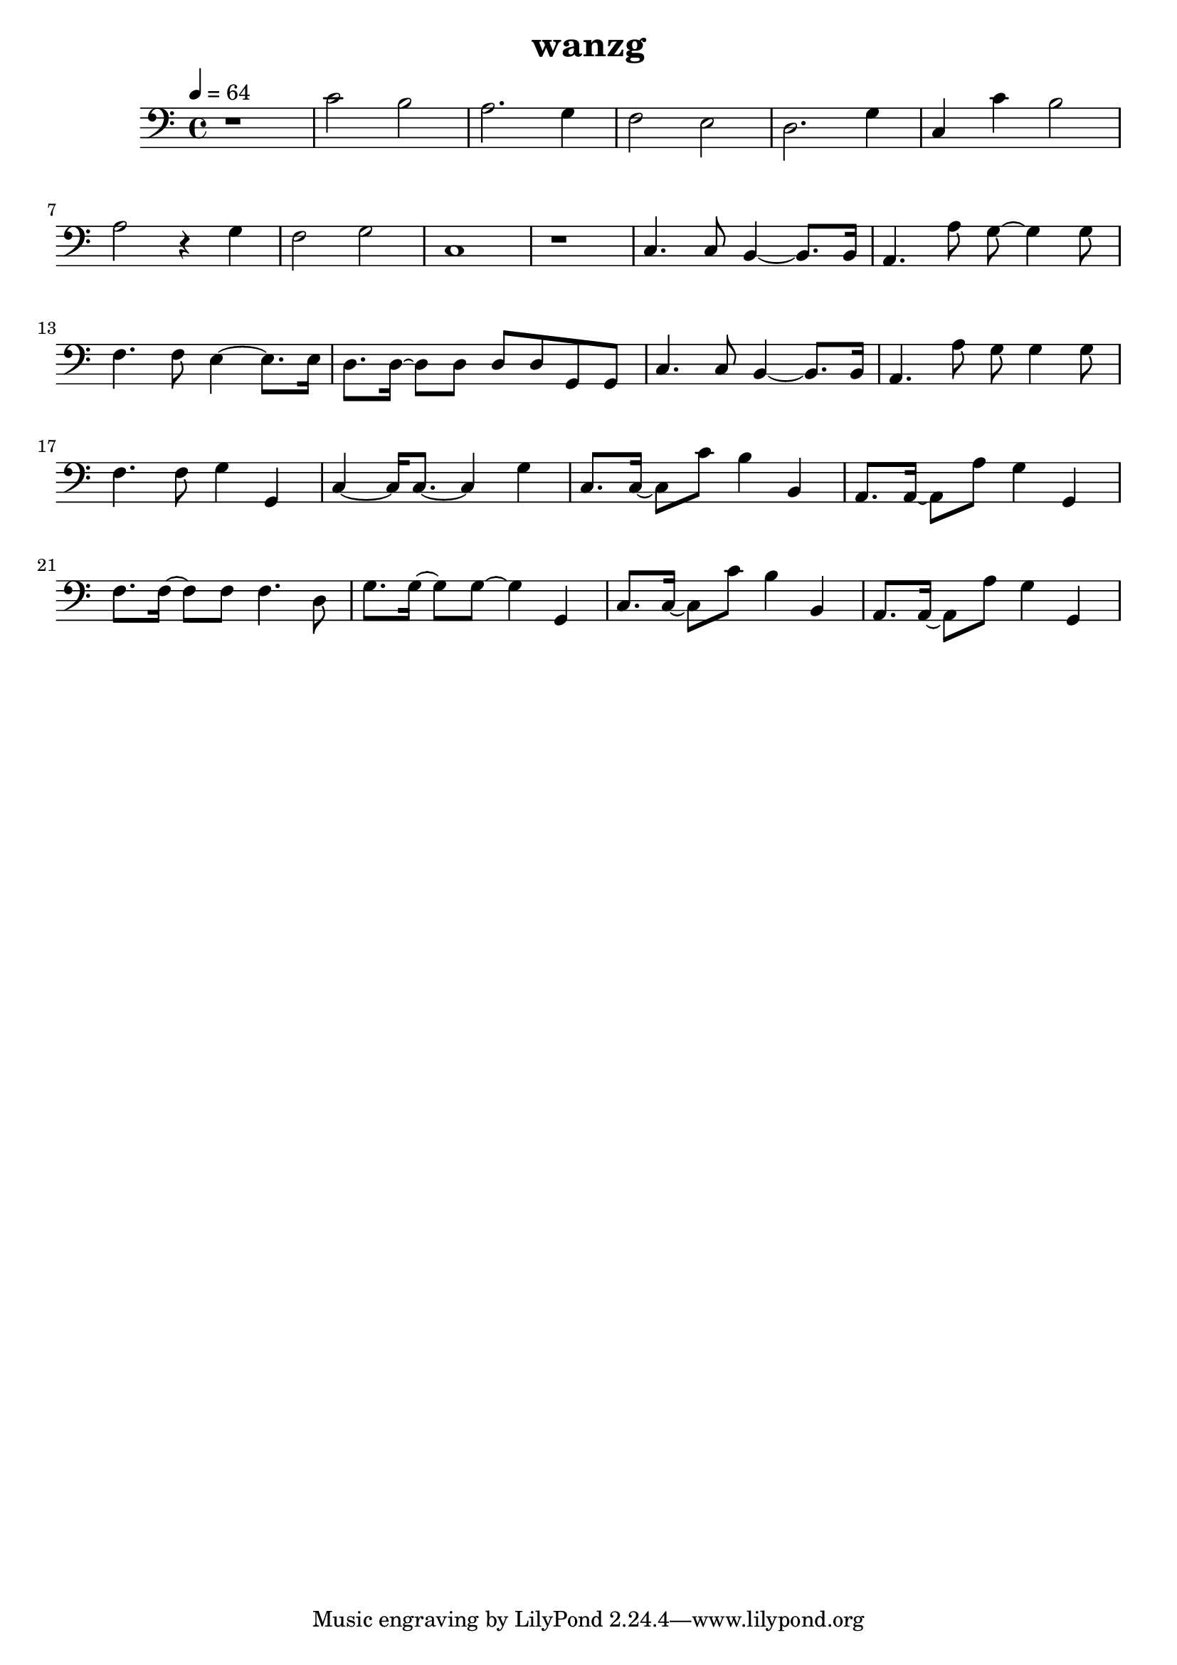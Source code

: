\version "2.22.1"
\header {
	title="wanzg"
}
\score {
\new ChoirStaff<<
	\new Staff \relative c'{
		\tempo 4 = 64
		\clef "bass"
		\key c \major
		\time 4/4
		r1 |
		c2 b2 | a2. g4 | f2 e2 |
		d2. g4 | c,4 c'4 b2 | a2 r4 g |

		f2 g2 | c,1 | r1 |
		c4. c8 b4~ b8. b16 | a4. a'8 g8~ g4 g8 | f4. f8 e4~ e8. e16 |
		d8. d16~ d8 d d d g, g | c4. c8 b4~ b8. b16 | a4. a'8 g g4 g8 |

		f4. f8 g4 g, | c~ c16 c8.~ c4 g' |
		c,8. c16~ c8 c'8 b4 b, | a8. a16~ a8 a'8 g4 g, | f'8. f16~ f8 f8 f4. d8 |
		g8. g16~ g8 g~ g4 g, | c8. c16~ c8 c' b4 b, | a8. a16~ a8 a'8 g4 g, |
%{
		e8. f16~ f4 r \tuplet 3/2 { g,8 g a} | c( d16) c~ c2 r16 c c d | d e e d e g, g g g g' g g~ g8 a16 g~ |
		g e8. r4 r r | a8 a a a g g g g | r16 f f f f8 f16 f g g8. c,8 d16 e |
		e8. e16 e e e g g4 e8 g | a g16 g g8 g16 g16~ g e8. r4 | r4 r r16 g8 f16 \tuplet 3/2 { f8 e c} |

		e f16 e~ e4 r8. g,16 g'8. e16 | d8. c16~ c4 r \tuplet 3/2 { g'8 e d~}( | \tuplet 3/2 { d a c)~} c4 r \tuplet 3/2 { g'8 f e} | e8. f16~ f4 r \tuplet 3/2 { a,8 a c} |
		d( e16) d~ d4 r8. g,16 g'8. e16 | d8. c16~ c4 r \tuplet 3/2 { g'8( a) g} | \tuplet 3/2 { e a, c~} c4 r \tuplet 3/2 { g'8 f e} |
		e8. f16~ f4 r \tuplet 3/2 { g,8 g a} | c( d16) c~ c2 r4 | 

		r8 a16 c a8 a16 c a8 a16 c a8 a16 c | b8 b16 d b8 b16 d b a b c d c b c | f,8 f16 c' f,8 f16 c' f,8 f16 c' f,8 f16 c' |
		g8 g16 d' g,8 g16 d' g,8 g16 d' d8 d8 | r8 e16 e~ e e e e a8 a4~ a16 e | g8. g16~ g g a g g4. e16 g |
		a8 a16 g a8 a8~ a8. e16 a g g e~ | e g8 a16 g2. | \bar "||" 
		\key d \major
		a2 r8. a,16 a'8. fis16 |
		e8. d16~ d4 r \tuplet 3/2 { a'8 fis e~}( | \tuplet 3/2 { e b d)~} d4 r \tuplet 3/2 { a'8 g fis} | fis8. g16~ g4 r \tuplet 3/2 { b,8 b d} |
		e( fis16) e~ e4 r8. a,16 a'8. fis16 | e8. d16~ d4 r \tuplet 3/2 { a'8( b) a} | \tuplet 3/2 { fis b, d~} d4 r \tuplet 3/2 { a'8 g fis} |
		fis8. g16~ g4 r8 a \tuplet 3/2 { a fis e} | d e16 d~ d4 r8. b16 b'8. gis16 |

		\key e \major
		fis8. e16~ e4 r4 \tuplet 3/2 { b'8 gis fis~} | \tuplet 3/2 { fis cis e~} e4 r \tuplet 3/2 { b'8 a gis} | gis8. a16~ a4 r4 \tuplet 3/2 { cis,8 cis e} |
		fis8 gis16 fis~ fis4 r8. b,16 b'8. gis16 | fis8. e16~ e4 r4 \tuplet 3/2 { b'8 cis b} | \tuplet 3/2 { gis cis, e~ } e4 r4 \tuplet 3/2 { b'8 a gis} |
		gis8. a16~ a4 r8 b \tuplet 3/2 { b gis fis} | e1 | \bar "|."
%}
	}
>>
	\layout {}
	\midi {}
}
